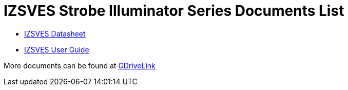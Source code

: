 = IZSVES Strobe Illuminator Series Documents List

* xref:IZSVES:IZSVES-Datasheet.adoc[IZSVES Datasheet]

* xref:IZSVES:IZSVES-User-Guide.adoc[IZSVES User Guide]

More documents can be found at https://drive.google.com/drive/folders/1Woh6fU_1iM3juwsDbkNT30UQtDmVVtox?usp=share_link[GDriveLink, window=_blank]

